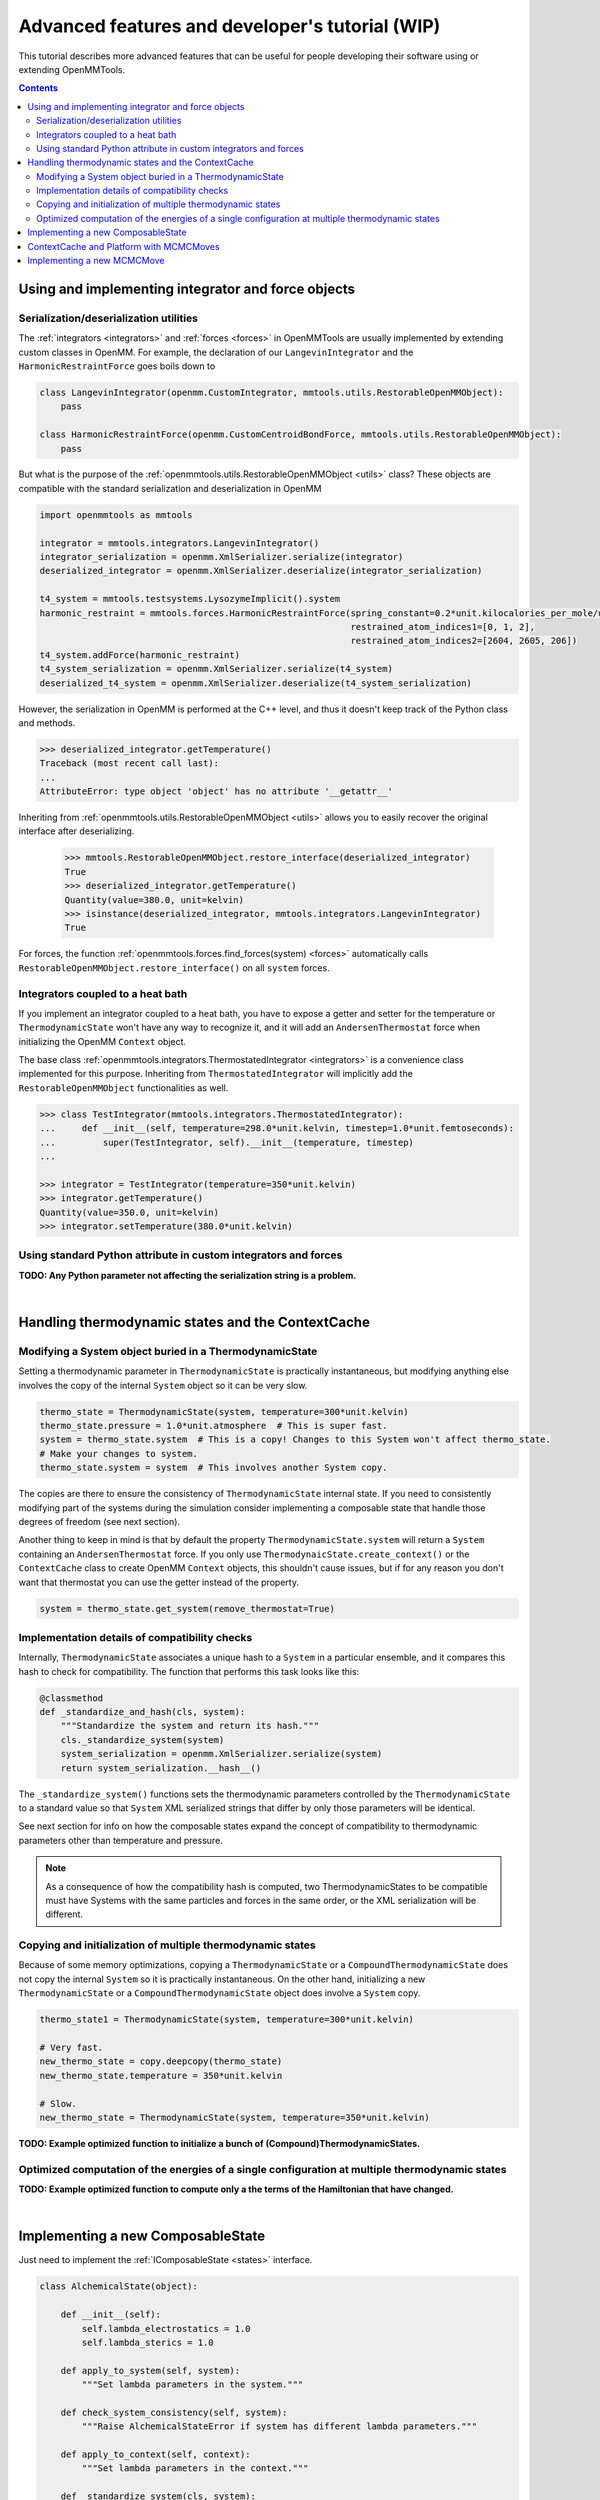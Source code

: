 .. _devtutorial:

Advanced features and developer's tutorial (WIP)
************************************************

This tutorial describes more advanced features that can be useful for people developing their software using or extending
OpenMMTools.

.. contents::

Using and implementing integrator and force objects
===================================================

Serialization/deserialization utilities
---------------------------------------

The :ref:`integrators <integrators>` and :ref:`forces <forces>` in OpenMMTools are usually implemented by extending
custom classes in OpenMM. For example, the declaration of our ``LangevinIntegrator`` and the ``HarmonicRestraintForce``
goes boils down to

.. code-block:: python

    class LangevinIntegrator(openmm.CustomIntegrator, mmtools.utils.RestorableOpenMMObject):
        pass

    class HarmonicRestraintForce(openmm.CustomCentroidBondForce, mmtools.utils.RestorableOpenMMObject):
        pass

But what is the purpose of the :ref:`openmmtools.utils.RestorableOpenMMObject <utils>` class? These objects are compatible
with the standard serialization and deserialization in OpenMM

.. code-block:: python

    import openmmtools as mmtools

    integrator = mmtools.integrators.LangevinIntegrator()
    integrator_serialization = openmm.XmlSerializer.serialize(integrator)
    deserialized_integrator = openmm.XmlSerializer.deserialize(integrator_serialization)

    t4_system = mmtools.testsystems.LysozymeImplicit().system
    harmonic_restraint = mmtools.forces.HarmonicRestraintForce(spring_constant=0.2*unit.kilocalories_per_mole/unit.angstrom**2,
                                                               restrained_atom_indices1=[0, 1, 2],
                                                               restrained_atom_indices2=[2604, 2605, 206])
    t4_system.addForce(harmonic_restraint)
    t4_system_serialization = openmm.XmlSerializer.serialize(t4_system)
    deserialized_t4_system = openmm.XmlSerializer.deserialize(t4_system_serialization)

However, the serialization in OpenMM is performed at the C++ level, and thus it doesn't keep track of the Python class
and methods.

.. code-block:: python

    >>> deserialized_integrator.getTemperature()
    Traceback (most recent call last):
    ...
    AttributeError: type object 'object' has no attribute '__getattr__'

Inheriting from :ref:`openmmtools.utils.RestorableOpenMMObject <utils>` allows you to easily recover the original interface
after deserializing.

    >>> mmtools.RestorableOpenMMObject.restore_interface(deserialized_integrator)
    True
    >>> deserialized_integrator.getTemperature()
    Quantity(value=380.0, unit=kelvin)
    >>> isinstance(deserialized_integrator, mmtools.integrators.LangevinIntegrator)
    True

For forces, the function :ref:`openmmtools.forces.find_forces(system) <forces>` automatically calls
``RestorableOpenMMObject.restore_interface()`` on all ``system`` forces.

Integrators coupled to a heat bath
----------------------------------

If you implement an integrator coupled to a heat bath, you have to expose a getter and setter for the temperature or
``ThermodynamicState`` won't have any way to recognize it, and it will add an ``AndersenThermostat`` force when
initializing the OpenMM ``Context`` object.

The base class :ref:`openmmtools.integrators.ThermostatedIntegrator <integrators>` is a convenience class implemented for
this purpose. Inheriting from ``ThermostatedIntegrator`` will implicitly add the ``RestorableOpenMMObject`` functionalities
as well.

.. code-block:: python

    >>> class TestIntegrator(mmtools.integrators.ThermostatedIntegrator):
    ...     def __init__(self, temperature=298.0*unit.kelvin, timestep=1.0*unit.femtoseconds):
    ...         super(TestIntegrator, self).__init__(temperature, timestep)
    ...

    >>> integrator = TestIntegrator(temperature=350*unit.kelvin)
    >>> integrator.getTemperature()
    Quantity(value=350.0, unit=kelvin)
    >>> integrator.setTemperature(380.0*unit.kelvin)

Using standard Python attribute in custom integrators and forces
----------------------------------------------------------------

**TODO: Any Python parameter not affecting the serialization string is a problem.**

|

Handling thermodynamic states and the ContextCache
==================================================

Modifying a System object buried in a ThermodynamicState
--------------------------------------------------------

Setting a thermodynamic parameter in ``ThermodynamicState`` is practically instantaneous, but modifying anything else
involves the copy of the internal ``System`` object so it can be very slow.

.. code-block:: python

    thermo_state = ThermodynamicState(system, temperature=300*unit.kelvin)
    thermo_state.pressure = 1.0*unit.atmosphere  # This is super fast.
    system = thermo_state.system  # This is a copy! Changes to this System won't affect thermo_state.
    # Make your changes to system.
    thermo_state.system = system  # This involves another System copy.

The copies are there to ensure the consistency of ``ThermodynamicState`` internal state. If you need to consistently
modifying part of the systems during the simulation consider implementing a composable state that handle those degrees
of freedom (see next section).

Another thing to keep in mind is that by default the property ``ThermodynamicState.system`` will return a ``System``
containing an ``AndersenThermostat`` force. If you only use ``ThermodynaicState.create_context()`` or the ``ContextCache``
class to create OpenMM ``Context`` objects, this shouldn't cause issues, but if for any reason you don't want that
thermostat you can use the getter instead of the property.

.. code-block:: python

    system = thermo_state.get_system(remove_thermostat=True)

Implementation details of compatibility checks
----------------------------------------------

Internally, ``ThermodynamicState`` associates a unique hash to a ``System`` in a particular ensemble, and it compares
this hash to check for compatibility. The function that performs this task looks like this:

.. code-block:: python

    @classmethod
    def _standardize_and_hash(cls, system):
        """Standardize the system and return its hash."""
        cls._standardize_system(system)
        system_serialization = openmm.XmlSerializer.serialize(system)
        return system_serialization.__hash__()

The ``_standardize_system()`` functions sets the thermodynamic parameters controlled by the ``ThermodynamicState`` to a
standard value so that ``System`` XML serialized strings that differ by only those parameters will be identical.

See next section for info on how the composable states expand the concept of compatibility to thermodynamic parameters
other than temperature and pressure.

.. note:: As a consequence of how the compatibility hash is computed, two ThermodynamicStates to be compatible must have Systems with the same particles and forces in the same order, or the XML serialization will be different.

Copying and initialization of multiple thermodynamic states
-----------------------------------------------------------

Because of some memory optimizations, copying a ``ThermodynamicState`` or a ``CompoundThermodynamicState`` does not copy
the internal ``System`` so it is practically instantaneous. On the other hand, initializing a new ``ThermodynamicState``
or a ``CompoundThermodynamicState`` object does involve a ``System`` copy.

.. code-block:: python

    thermo_state1 = ThermodynamicState(system, temperature=300*unit.kelvin)

    # Very fast.
    new_thermo_state = copy.deepcopy(thermo_state)
    new_thermo_state.temperature = 350*unit.kelvin

    # Slow.
    new_thermo_state = ThermodynamicState(system, temperature=350*unit.kelvin)

**TODO: Example optimized function to initialize a bunch of (Compound)ThermodynamicStates.**

Optimized computation of the energies of a single configuration at multiple thermodynamic states
------------------------------------------------------------------------------------------------

**TODO: Example optimized function to compute only a the terms of the Hamiltonian that have changed.**

|

Implementing a new ComposableState
==================================

Just need to implement the :ref:`IComposableState <states>` interface.

.. code-block:: python

    class AlchemicalState(object):

        def __init__(self):
            self.lambda_electrostatics = 1.0
            self.lambda_sterics = 1.0

        def apply_to_system(self, system):
            """Set lambda parameters in the system."""

        def check_system_consistency(self, system):
            """Raise AlchemicalStateError if system has different lambda parameters."""

        def apply_to_context(self, context):
            """Set lambda parameters in the context."""

        def _standardize_system(cls, system):
            """Set all lambda parameters of the system to 1.0"""

        def _on_setattr(self, standard_system, attribute_name):
            """Check if standard system needs to be updated after a state attribute is set."""
            return False  # No change in alchemical state can alter the standard system.

        def _find_force_groups_to_update(self, context, current_context_state, memo)
            """Find the force groups whose energy must be recomputed after apply_to_context."""
            pass  # Optional, optimization.

If your composable state control a global variable of your ``System`` then creating a composable state class is very
easy. This is literally the most recent implementation of the composable state used to control the restraints in YANK.

.. code-block:: python

    class RestraintState(mmtools.states.GlobalParameterState):

        lambda_restraints = mmtools.states.GlobalParameterState.GlobalParameter('lambda_restraints', standard_value=1.0)

        @lambda_restraints.validator
        def lambda_restraints(self, instance, new_value):
            if new_value is not None and not (0.0 <= new_value <= 1.0):
                raise ValueError('lambda_restraints must be between 0.0 and 1.0')
            return new_value

        # A constructor just to give parameters_name_suffix a more meaningful name.
        def __init__(self, restraint_name=None, **kwargs):
            super().__init__(parameters_name_suffix=restraint_name, **kwargs)

|

ContextCache and Platform with MCMCMoves
========================================

- Context cache and platform in MCMCMove
   - global context cache
   - local context cache and platforms
   - deactivate caching
   - in SequenceMove they can be all different

.. code-block:: python

    local_cache = ContextCache(platform=openmm.Platform.getPlatformByName('CPU'))
    dummy_cache = DummyContextCache()  # Create a new Context everytime. Basically disables caching.
    move = SequenceMove(move_list=[
        MCDisplacementMove(atom_subset=ligand_atoms, context_cache=local_cache),
        MCRotationMove(atom_subset=ligand_atoms, context_cache=dummy_cache),
        LangevinSplittingDynamicsMove()  # Uses global_context_cache.
    ])

|

Implementing a new MCMCMove
===========================
- Implement apply. Anything can happen in there as long as you update the states. Use context cache.
- Casting integrators in MCMCMoves
   - Doesn't work if your integrator changes the thermodynamic state but you can subclass BaseIntegratorMove.
- Extending Metropolized moves
